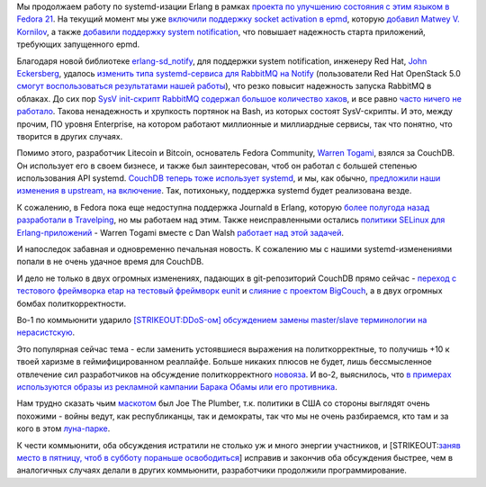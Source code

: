 .. title: Erlang и systemd
.. slug: erlang-и-systemd
.. date: 2014-07-13 17:50:18
.. tags: erlang, systemd, redhat, rabbitmq, openstack, couchdb
.. category:
.. link:
.. description:
.. type: text
.. author: Peter Lemenkov

Мы продолжаем работу по systemd-изации Erlang в рамках `проекта по
улучшению состояния с этим языком в Fedora
21 <https://fedoraproject.org/wiki/Changes/BetterErlangSupport>`__. На
текущий момент мы уже `включили поддержку socket activation в
epmd <https://src.fedoraproject.org/cgit/erlang.git/commit/?id=f7eb6dd>`__,
которую `добавил Matwey V.
Kornilov </content/erlang-продолжает-получать-поддержку-systemd>`__, а
также `добавили поддержку system
notification <https://src.fedoraproject.org/cgit/erlang.git/commit/?id=0585732>`__,
что повышает надежность старта приложений, требующих запущенного epmd.

Благодаря новой библиотеке `erlang-sd\_notify
<https://github.com/lemenkov/erlang-sd_notify>`__, для поддержки system
notification, инженеру Red Hat, `John Eckersberg
<https://github.com/jeckersb>`__, удалось `изменить типа systemd-сервиса для
RabbitMQ на Notify
<https://src.fedoraproject.org/cgit/rabbitmq-server.git/commit/?id=eea61e0>`__
(пользователи Red Hat OpenStack 5.0 `смогут воспользоваться результатами нашей
работы <https://rhn.redhat.com/errata/RHEA-2014-0845.html>`__), что резко
повысит надежность запуска RabbitMQ в облаках. До сих пор `SysV init-скрипт
RabbitMQ содержал большое количество хаков
<https://bugzilla.redhat.com/show_bug.cgi?id=1112770#c0>`__, и все равно `часто
ничего не работало <https://bugzilla.redhat.com/show_bug.cgi?id=1104193#c2>`__.
Такова ненадежность и хрупкость портянок на Bash, из которых состоят
SysV-скрипты. И это, между прочим, ПО уровня Enterprise, на котором работают
миллионные и миллиардные сервисы, так что понятно, что творится в других
случаях.

Помимо этого, разработчик Litecoin и Bitcoin, основатель Fedora
Community, `Warren Togami <https://github.com/wtogami>`__, взялся за
CouchDB. Он использует его в своем бизнесе, и также был заинтересован,
чтоб он работал с большей степенью использования API systemd. `CouchDB
теперь тоже использует
systemd <https://src.fedoraproject.org/cgit/couchdb.git/commit/?id=e63180e>`__,
и мы, как обычно, `предложили наши изменения в upstream, на
включение <https://github.com/apache/couchdb/pull/258>`__. Так,
потихоньку, поддержка systemd будет реализована везде.

К сожалению, в Fedora пока еще недоступна поддержка Journald в Erlang,
которую `более полугода назад разработали в
Travelping </content/erlang-получает-поддержку-systemd>`__, но мы
работаем над этим. Также неисправленными остались `политики SELinux для
Erlang-приложений <http://wtogami.blogspot.com/2014/07/selinux-problems-with-erlang-on.html>`__
- Warren Togami вместе с Dan Walsh `работает над этой
задачей <https://bugzilla.redhat.com/show_bug.cgi?id=1116014>`__.

И напоследок забавная и одновременно печальная новость. К сожалению мы с
нашими systemd-изменениями попали в не очень удачное время для CouchDB.

И дело не только в двух огромных изменениях, падающих в git-репозиторий
CouchDB прямо сейчас - `переход с тестового фреймворка etap на тестовый
фреймворк eunit <https://github.com/apache/couchdb/pull/253>`__ и
`слияние с проектом
BigCouch <https://thread.gmane.org/gmane.comp.db.couchdb.devel/34218>`__,
а в двух огромных бомбах политкорректности.

Во-1 по коммьюнити ударило `[STRIKEOUT:DDoS-ом] обсуждением замены
master/slave терминологии на
нерасистскую <https://issues.apache.org/jira/browse/COUCHDB-2248>`__.

Это популярная сейчас тема - если заменить устоявшиеся выражения на
политкорректные, то получишь +10 к твоей харизме в геймифицированном
реаллайфе. Больше никаких плюсов не будет, лишь бессмысленное отвлечение
сил разработчиков на обсуждение политкорректного
`новояза <https://ru.wikipedia.org/wiki/Новояз>`__. И во-2, выяснилось,
что `в примерах используются образы из рекламной кампании Барака Обамы
или его
противника <https://thread.gmane.org/gmane.comp.db.couchdb.devel/34252>`__.

Нам трудно сказать чьим
`маскотом <https://ru.wikipedia.org/wiki/Персонаж-талисман>`__ был Joe
The Plumber, т.к. политики в США со стороны выглядят очень похожими -
войны ведут, как республиканцы, так и демократы, так что мы не очень
разбираемся, кто там и за кого в этом
`луна-парке <https://lurkmore.to/Блэкджек_и_шлюхи>`__.

К чести коммьюнити, оба обсуждения истратили не столько уж и много
энергии участников, и [STRIKEOUT:`заняв место в пятницу, чтоб в субботу
пораньше освободиться <http://www.ostrie.net/id/11078>`__] исправив и
закончив оба обсуждения быстрее, чем в аналогичных случаях делали в
других коммьюнити, разработчики продолжили программирование.

